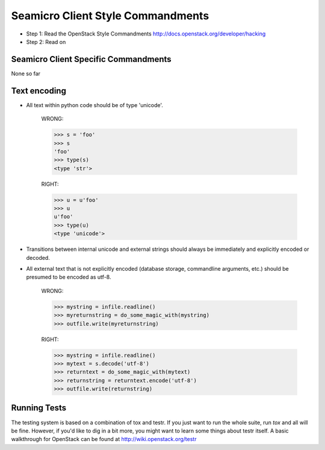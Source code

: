 Seamicro Client Style Commandments
==============================

- Step 1: Read the OpenStack Style Commandments
  http://docs.openstack.org/developer/hacking
- Step 2: Read on


Seamicro Client Specific Commandments
---------------------------------
None so far

Text encoding
-------------
- All text within python code should be of type 'unicode'.

    WRONG:

    >>> s = 'foo'
    >>> s
    'foo'
    >>> type(s)
    <type 'str'>

    RIGHT:

    >>> u = u'foo'
    >>> u
    u'foo'
    >>> type(u)
    <type 'unicode'>

- Transitions between internal unicode and external strings should always
  be immediately and explicitly encoded or decoded.

- All external text that is not explicitly encoded (database storage,
  commandline arguments, etc.) should be presumed to be encoded as utf-8.

    WRONG:

    >>> mystring = infile.readline()
    >>> myreturnstring = do_some_magic_with(mystring)
    >>> outfile.write(myreturnstring)

    RIGHT:

    >>> mystring = infile.readline()
    >>> mytext = s.decode('utf-8')
    >>> returntext = do_some_magic_with(mytext)
    >>> returnstring = returntext.encode('utf-8')
    >>> outfile.write(returnstring)

Running Tests
-------------
The testing system is based on a combination of tox and testr. If you just
want to run the whole suite, run `tox` and all will be fine. However, if
you'd like to dig in a bit more, you might want to learn some things about
testr itself. A basic walkthrough for OpenStack can be found at
http://wiki.openstack.org/testr
